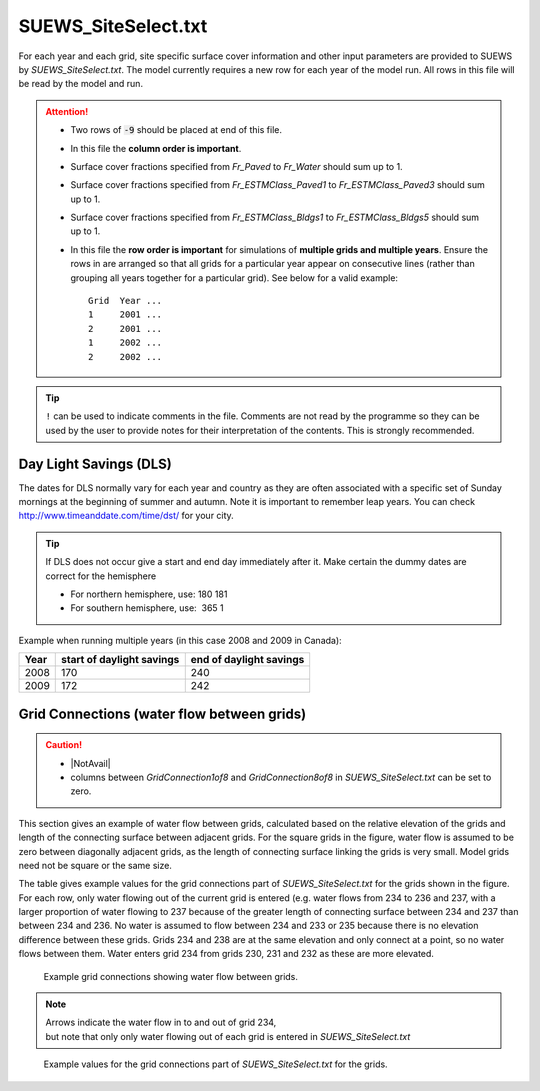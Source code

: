 .. _SUEWS_SiteSelect:



SUEWS_SiteSelect.txt
~~~~~~~~~~~~~~~~~~~~

For each year and each grid, site specific surface cover information and
other input parameters are provided to SUEWS by `SUEWS_SiteSelect.txt`.
The model currently requires a new row for each year of the model run.
All rows in this file will be read by the model and run.

.. DON'T manually modify the csv file below
.. as it is always automatically regenrated by each build:
.. edit the item descriptions in file `Input_Options.rst`

.. csv-table::
  :file: csv-table/SUEWS_SiteSelect.csv
  :header-rows: 1
  :widths: 5 25 5 65

.. attention::

  - Two rows of :code:`-9` should be placed at end of this file.
  - In this file the **column order is important**.
  - Surface cover fractions specified from `Fr_Paved` to `Fr_Water` should sum up to 1.
  - Surface cover fractions specified from `Fr_ESTMClass_Paved1` to `Fr_ESTMClass_Paved3` should sum up to 1.
  - Surface cover fractions specified from `Fr_ESTMClass_Bldgs1` to `Fr_ESTMClass_Bldgs5` should sum up to 1.
  - In this file the **row order is important** for simulations of **multiple grids and multiple years**.
    Ensure the rows in are arranged so that all grids for a particular year appear on consecutive lines (rather than grouping all years together for a particular grid). See below for a valid example::

      Grid  Year ...
      1     2001 ...
      2     2001 ...
      1     2002 ...
      2     2002 ...

.. tip::
  ``!`` can be used to indicate comments in the file. Comments are not read by the
  programme so they can be used by the user to provide notes for their
  interpretation of the contents. This is strongly recommended.

.. _Day_Light_Savings:

Day Light Savings (DLS)
^^^^^^^^^^^^^^^^^^^^^^^

The dates for DLS normally vary for each year and country as they are often
associated with a specific set of Sunday mornings at the beginning of
summer and autumn. Note it is important to remember leap years. You can
check http://www.timeanddate.com/time/dst/ for your city.


.. tip::
  If DLS does not occur give a start and end day immediately after it.
  Make certain the dummy dates are correct for the hemisphere

  - For northern hemisphere, use: 180 181
  - For southern hemisphere, use:  365 1

Example when running  multiple years (in this case 2008 and 2009 in Canada):

.. list-table::
  :widths: auto
  :header-rows: 1

  * - Year
    - start of daylight savings
    - end of daylight savings
  * - 2008
    - 170
    - 240
  * - 2009
    - 172
    - 242



Grid Connections (water flow between grids)
^^^^^^^^^^^^^^^^^^^^^^^^^^^^^^^^^^^^^^^^^^^

.. caution::
    - |NotAvail|
    - columns between `GridConnection1of8` and `GridConnection8of8` in `SUEWS_SiteSelect.txt` can be set to zero.

This section gives an example of water flow between grids, calculated
based on the relative elevation of the grids and length of the
connecting surface between adjacent grids. For the square grids in the
figure, water flow is assumed to be zero between diagonally adjacent
grids, as the length of connecting surface linking the grids is very
small. Model grids need not be square or the same size.

The table gives example values for the grid connections part of
`SUEWS_SiteSelect.txt` for the grids shown in the figure.
For each row, only water flowing out of the current grid is entered
(e.g. water flows from 234 to 236 and 237, with a larger
proportion of water flowing to 237 because of the greater length of
connecting surface between 234 and 237 than between 234 and 236. No
water is assumed to flow between 234 and 233 or 235 because there is no
elevation difference between these grids. Grids 234 and 238 are at the
same elevation and only connect at a point, so no water flows between
them. Water enters grid 234 from grids 230, 231 and 232 as these are
more elevated.


.. figure:: /assets/img/GridConnections_1.jpg
    :alt: Example grid connections showing water flow between grids. Arrows indicate the water flow in to and out of grid 234, but note that only only water flowing out of each grid is entered in `SUEWS_SiteSelect.txt`

    Example grid connections showing water flow between grids. 


.. note::
  Arrows indicate the water flow in to and out of grid 234, 
  but note that only only water flowing out of each grid is entered in `SUEWS_SiteSelect.txt`



.. figure:: /assets/img/GridConnections_2_v2.jpg
   :alt:  Example values for the grid connections part of `SUEWS_SiteSelect.txt` for the grids.

   Example values for the grid connections part of `SUEWS_SiteSelect.txt` for the grids.


.. only:: html

    An example `SUEWS_SiteSelect.txt` can be found below:

    .. literalinclude:: sample-table/SUEWS_SiteSelect.txt

.. only:: latex

    An example `SUEWS_SiteSelect.txt` can be found in the online version.
